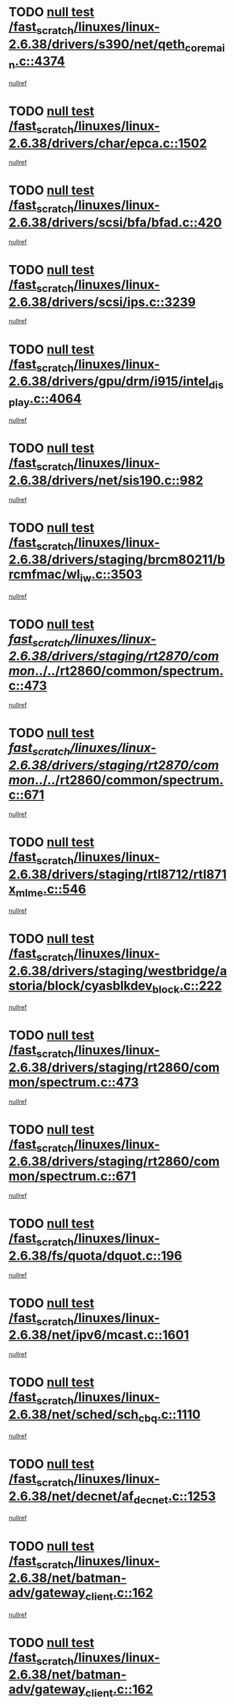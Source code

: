 * TODO [[view:/fast_scratch/linuxes/linux-2.6.38/drivers/s390/net/qeth_core_main.c::face=ovl-face1::linb=4374::colb=6::cole=33][null test /fast_scratch/linuxes/linux-2.6.38/drivers/s390/net/qeth_core_main.c::4374]]
[[view:/fast_scratch/linuxes/linux-2.6.38/drivers/s390/net/qeth_core_main.c::face=ovl-face2::linb=4382::colb=36::cole=41][nullref]]
* TODO [[view:/fast_scratch/linuxes/linux-2.6.38/drivers/char/epca.c::face=ovl-face1::linb=1502::colb=44::cole=46][null test /fast_scratch/linuxes/linux-2.6.38/drivers/char/epca.c::1502]]
[[view:/fast_scratch/linuxes/linux-2.6.38/drivers/char/epca.c::face=ovl-face2::linb=1505::colb=12::cole=19][nullref]]
* TODO [[view:/fast_scratch/linuxes/linux-2.6.38/drivers/scsi/bfa/bfad.c::face=ovl-face1::linb=420::colb=12::cole=18][null test /fast_scratch/linuxes/linux-2.6.38/drivers/scsi/bfa/bfad.c::420]]
[[view:/fast_scratch/linuxes/linux-2.6.38/drivers/scsi/bfa/bfad.c::face=ovl-face2::linb=424::colb=22::cole=30][nullref]]
* TODO [[view:/fast_scratch/linuxes/linux-2.6.38/drivers/scsi/ips.c::face=ovl-face1::linb=3239::colb=6::cole=19][null test /fast_scratch/linuxes/linux-2.6.38/drivers/scsi/ips.c::3239]]
[[view:/fast_scratch/linuxes/linux-2.6.38/drivers/scsi/ips.c::face=ovl-face2::linb=3280::colb=44::cole=48][nullref]]
* TODO [[view:/fast_scratch/linuxes/linux-2.6.38/drivers/gpu/drm/i915/intel_display.c::face=ovl-face1::linb=4064::colb=6::cole=21][null test /fast_scratch/linuxes/linux-2.6.38/drivers/gpu/drm/i915/intel_display.c::4064]]
[[view:/fast_scratch/linuxes/linux-2.6.38/drivers/gpu/drm/i915/intel_display.c::face=ovl-face2::linb=4071::colb=59::cole=63][nullref]]
* TODO [[view:/fast_scratch/linuxes/linux-2.6.38/drivers/net/sis190.c::face=ovl-face1::linb=982::colb=7::cole=8][null test /fast_scratch/linuxes/linux-2.6.38/drivers/net/sis190.c::982]]
[[view:/fast_scratch/linuxes/linux-2.6.38/drivers/net/sis190.c::face=ovl-face2::linb=985::colb=22::cole=25][nullref]]
* TODO [[view:/fast_scratch/linuxes/linux-2.6.38/drivers/staging/brcm80211/brcmfmac/wl_iw.c::face=ovl-face1::linb=3503::colb=7::cole=14][null test /fast_scratch/linuxes/linux-2.6.38/drivers/staging/brcm80211/brcmfmac/wl_iw.c::3503]]
[[view:/fast_scratch/linuxes/linux-2.6.38/drivers/staging/brcm80211/brcmfmac/wl_iw.c::face=ovl-face2::linb=3510::colb=14::cole=25][nullref]]
* TODO [[view:/fast_scratch/linuxes/linux-2.6.38/drivers/staging/rt2870/common/../../rt2860/common/spectrum.c::face=ovl-face1::linb=473::colb=5::cole=11][null test /fast_scratch/linuxes/linux-2.6.38/drivers/staging/rt2870/common/../../rt2860/common/spectrum.c::473]]
[[view:/fast_scratch/linuxes/linux-2.6.38/drivers/staging/rt2870/common/../../rt2860/common/spectrum.c::face=ovl-face2::linb=522::colb=11::cole=19][nullref]]
* TODO [[view:/fast_scratch/linuxes/linux-2.6.38/drivers/staging/rt2870/common/../../rt2860/common/spectrum.c::face=ovl-face1::linb=671::colb=5::cole=11][null test /fast_scratch/linuxes/linux-2.6.38/drivers/staging/rt2870/common/../../rt2860/common/spectrum.c::671]]
[[view:/fast_scratch/linuxes/linux-2.6.38/drivers/staging/rt2870/common/../../rt2860/common/spectrum.c::face=ovl-face2::linb=719::colb=11::cole=19][nullref]]
* TODO [[view:/fast_scratch/linuxes/linux-2.6.38/drivers/staging/rtl8712/rtl871x_mlme.c::face=ovl-face1::linb=546::colb=8::cole=17][null test /fast_scratch/linuxes/linux-2.6.38/drivers/staging/rtl8712/rtl871x_mlme.c::546]]
[[view:/fast_scratch/linuxes/linux-2.6.38/drivers/staging/rtl8712/rtl871x_mlme.c::face=ovl-face2::linb=547::colb=22::cole=29][nullref]]
* TODO [[view:/fast_scratch/linuxes/linux-2.6.38/drivers/staging/westbridge/astoria/block/cyasblkdev_block.c::face=ovl-face1::linb=222::colb=5::cole=7][null test /fast_scratch/linuxes/linux-2.6.38/drivers/staging/westbridge/astoria/block/cyasblkdev_block.c::222]]
[[view:/fast_scratch/linuxes/linux-2.6.38/drivers/staging/westbridge/astoria/block/cyasblkdev_block.c::face=ovl-face2::linb=232::colb=7::cole=12][nullref]]
* TODO [[view:/fast_scratch/linuxes/linux-2.6.38/drivers/staging/rt2860/common/spectrum.c::face=ovl-face1::linb=473::colb=5::cole=11][null test /fast_scratch/linuxes/linux-2.6.38/drivers/staging/rt2860/common/spectrum.c::473]]
[[view:/fast_scratch/linuxes/linux-2.6.38/drivers/staging/rt2860/common/spectrum.c::face=ovl-face2::linb=522::colb=11::cole=19][nullref]]
* TODO [[view:/fast_scratch/linuxes/linux-2.6.38/drivers/staging/rt2860/common/spectrum.c::face=ovl-face1::linb=671::colb=5::cole=11][null test /fast_scratch/linuxes/linux-2.6.38/drivers/staging/rt2860/common/spectrum.c::671]]
[[view:/fast_scratch/linuxes/linux-2.6.38/drivers/staging/rt2860/common/spectrum.c::face=ovl-face2::linb=719::colb=11::cole=19][nullref]]
* TODO [[view:/fast_scratch/linuxes/linux-2.6.38/fs/quota/dquot.c::face=ovl-face1::linb=196::colb=6::cole=11][null test /fast_scratch/linuxes/linux-2.6.38/fs/quota/dquot.c::196]]
[[view:/fast_scratch/linuxes/linux-2.6.38/fs/quota/dquot.c::face=ovl-face2::linb=210::colb=22::cole=29][nullref]]
* TODO [[view:/fast_scratch/linuxes/linux-2.6.38/net/ipv6/mcast.c::face=ovl-face1::linb=1601::colb=6::cole=9][null test /fast_scratch/linuxes/linux-2.6.38/net/ipv6/mcast.c::1601]]
[[view:/fast_scratch/linuxes/linux-2.6.38/net/ipv6/mcast.c::face=ovl-face2::linb=1603::colb=40::cole=44][nullref]]
* TODO [[view:/fast_scratch/linuxes/linux-2.6.38/net/sched/sch_cbq.c::face=ovl-face1::linb=1110::colb=5::cole=10][null test /fast_scratch/linuxes/linux-2.6.38/net/sched/sch_cbq.c::1110]]
[[view:/fast_scratch/linuxes/linux-2.6.38/net/sched/sch_cbq.c::face=ovl-face2::linb=1111::colb=50::cole=57][nullref]]
* TODO [[view:/fast_scratch/linuxes/linux-2.6.38/net/decnet/af_decnet.c::face=ovl-face1::linb=1253::colb=6::cole=9][null test /fast_scratch/linuxes/linux-2.6.38/net/decnet/af_decnet.c::1253]]
[[view:/fast_scratch/linuxes/linux-2.6.38/net/decnet/af_decnet.c::face=ovl-face2::linb=1257::colb=19::cole=22][nullref]]
* TODO [[view:/fast_scratch/linuxes/linux-2.6.38/net/batman-adv/gateway_client.c::face=ovl-face1::linb=162::colb=36::cole=47][null test /fast_scratch/linuxes/linux-2.6.38/net/batman-adv/gateway_client.c::162]]
[[view:/fast_scratch/linuxes/linux-2.6.38/net/batman-adv/gateway_client.c::face=ovl-face2::linb=173::colb=17::cole=26][nullref]]
* TODO [[view:/fast_scratch/linuxes/linux-2.6.38/net/batman-adv/gateway_client.c::face=ovl-face1::linb=162::colb=36::cole=47][null test /fast_scratch/linuxes/linux-2.6.38/net/batman-adv/gateway_client.c::162]]
[[view:/fast_scratch/linuxes/linux-2.6.38/net/batman-adv/gateway_client.c::face=ovl-face2::linb=174::colb=17::cole=26][nullref]]
* TODO [[view:/fast_scratch/linuxes/linux-2.6.38/net/batman-adv/gateway_client.c::face=ovl-face1::linb=162::colb=36::cole=47][null test /fast_scratch/linuxes/linux-2.6.38/net/batman-adv/gateway_client.c::162]]
[[view:/fast_scratch/linuxes/linux-2.6.38/net/batman-adv/gateway_client.c::face=ovl-face2::linb=175::colb=17::cole=26][nullref]]
* TODO [[view:/fast_scratch/linuxes/linux-2.6.38/net/batman-adv/routing.c::face=ovl-face1::linb=102::colb=37::cole=47][null test /fast_scratch/linuxes/linux-2.6.38/net/batman-adv/routing.c::102]]
[[view:/fast_scratch/linuxes/linux-2.6.38/net/batman-adv/routing.c::face=ovl-face2::linb=115::colb=32::cole=36][nullref]]
* TODO [[view:/fast_scratch/linuxes/linux-2.6.38/net/ipv4/devinet.c::face=ovl-face1::linb=681::colb=7::cole=10][null test /fast_scratch/linuxes/linux-2.6.38/net/ipv4/devinet.c::681]]
[[view:/fast_scratch/linuxes/linux-2.6.38/net/ipv4/devinet.c::face=ovl-face2::linb=683::colb=21::cole=29][nullref]]
* TODO [[view:/fast_scratch/linuxes/linux-2.6.38/net/ipv4/igmp.c::face=ovl-face1::linb=528::colb=6::cole=9][null test /fast_scratch/linuxes/linux-2.6.38/net/ipv4/igmp.c::528]]
[[view:/fast_scratch/linuxes/linux-2.6.38/net/ipv4/igmp.c::face=ovl-face2::linb=531::colb=12::cole=21][nullref]]
* TODO [[view:/fast_scratch/linuxes/linux-2.6.38/arch/mips/mm/tlb-r3k.c::face=ovl-face1::linb=162::colb=6::cole=9][null test /fast_scratch/linuxes/linux-2.6.38/arch/mips/mm/tlb-r3k.c::162]]
[[view:/fast_scratch/linuxes/linux-2.6.38/arch/mips/mm/tlb-r3k.c::face=ovl-face2::linb=167::colb=57::cole=62][nullref]]
* TODO [[view:/fast_scratch/linuxes/linux-2.6.38/arch/arm/mach-ux500/mbox-db5500.c::face=ovl-face1::linb=382::colb=5::cole=9][null test /fast_scratch/linuxes/linux-2.6.38/arch/arm/mach-ux500/mbox-db5500.c::382]]
[[view:/fast_scratch/linuxes/linux-2.6.38/arch/arm/mach-ux500/mbox-db5500.c::face=ovl-face2::linb=383::colb=18::cole=22][nullref]]
